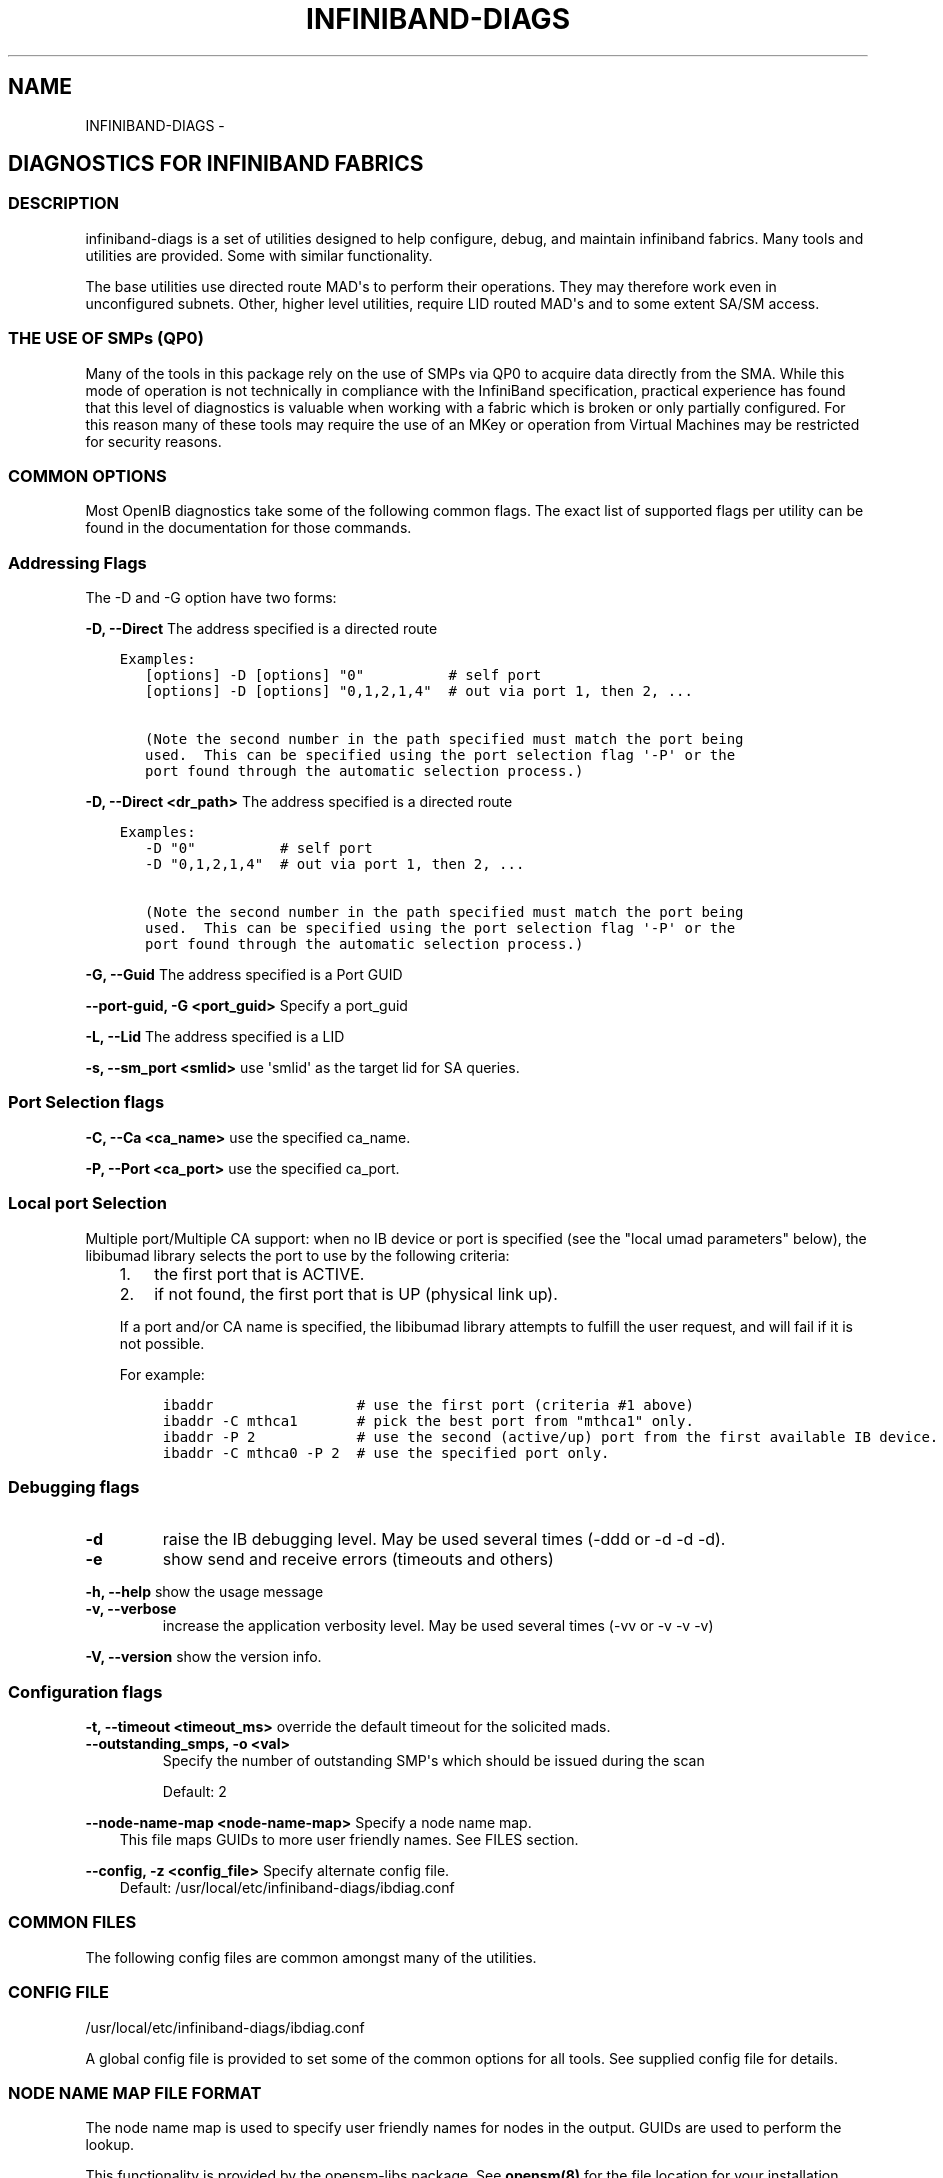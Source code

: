 .\" Man page generated from reStructuredText.
.
.TH INFINIBAND-DIAGS 8 "" "" "Open IB Diagnostics"
.SH NAME
INFINIBAND-DIAGS \- 
.
.nr rst2man-indent-level 0
.
.de1 rstReportMargin
\\$1 \\n[an-margin]
level \\n[rst2man-indent-level]
level margin: \\n[rst2man-indent\\n[rst2man-indent-level]]
-
\\n[rst2man-indent0]
\\n[rst2man-indent1]
\\n[rst2man-indent2]
..
.de1 INDENT
.\" .rstReportMargin pre:
. RS \\$1
. nr rst2man-indent\\n[rst2man-indent-level] \\n[an-margin]
. nr rst2man-indent-level +1
.\" .rstReportMargin post:
..
.de UNINDENT
. RE
.\" indent \\n[an-margin]
.\" old: \\n[rst2man-indent\\n[rst2man-indent-level]]
.nr rst2man-indent-level -1
.\" new: \\n[rst2man-indent\\n[rst2man-indent-level]]
.in \\n[rst2man-indent\\n[rst2man-indent-level]]u
..
.SH DIAGNOSTICS FOR INFINIBAND FABRICS
.SS DESCRIPTION
.sp
infiniband\-diags is a set of utilities designed to help configure, debug, and
maintain infiniband fabrics.  Many tools and utilities are provided.  Some with
similar functionality.
.sp
The base utilities use directed route MAD\(aqs to perform their operations.  They
may therefore work even in unconfigured subnets.  Other, higher level
utilities, require LID routed MAD\(aqs and to some extent SA/SM access.
.SS THE USE OF SMPs (QP0)
.sp
Many of the tools in this package rely on the use of SMPs via QP0 to acquire
data directly from the SMA.  While this mode of operation is not technically in
compliance with the InfiniBand specification, practical experience has found
that this level of diagnostics is valuable when working with a fabric which is
broken or only partially configured.  For this reason many of these tools may
require the use of an MKey or operation from Virtual Machines may be restricted
for security reasons.
.SS COMMON OPTIONS
.sp
Most OpenIB diagnostics take some of the following common flags. The exact list
of supported flags per utility can be found in the documentation for those
commands.
.SS Addressing Flags
.sp
The \-D and \-G option have two forms:
.\" Define the common option -D for Directed routes
.
.sp
\fB\-D, \-\-Direct\fP     The address specified is a directed route
.INDENT 0.0
.INDENT 3.5
.sp
.nf
.ft C
Examples:
   [options] \-D [options] "0"          # self port
   [options] \-D [options] "0,1,2,1,4"  # out via port 1, then 2, ...

   (Note the second number in the path specified must match the port being
   used.  This can be specified using the port selection flag \(aq\-P\(aq or the
   port found through the automatic selection process.)
.ft P
.fi
.UNINDENT
.UNINDENT
.\" Define the common option -D for Directed routes
.
.sp
\fB\-D, \-\-Direct <dr_path>\fP     The address specified is a directed route
.INDENT 0.0
.INDENT 3.5
.sp
.nf
.ft C
Examples:
   \-D "0"          # self port
   \-D "0,1,2,1,4"  # out via port 1, then 2, ...

   (Note the second number in the path specified must match the port being
   used.  This can be specified using the port selection flag \(aq\-P\(aq or the
   port found through the automatic selection process.)
.ft P
.fi
.UNINDENT
.UNINDENT
.\" Define the common option -G
.
.sp
\fB\-G, \-\-Guid\fP     The address specified is a Port GUID
.\" Define the common option -G
.
.sp
\fB\-\-port\-guid, \-G <port_guid>\fP  Specify a port_guid
.\" Define the common option -L
.
.sp
\fB\-L, \-\-Lid\fP   The address specified is a LID
.\" Define the common option -s
.
.sp
\fB\-s, \-\-sm_port <smlid>\fP     use \(aqsmlid\(aq as the target lid for SA queries.
.SS Port Selection flags
.\" Define the common option -C
.
.sp
\fB\-C, \-\-Ca <ca_name>\fP    use the specified ca_name.
.\" Define the common option -P
.
.sp
\fB\-P, \-\-Port <ca_port>\fP    use the specified ca_port.
.\" Explanation of local port selection
.
.SS Local port Selection
.sp
Multiple port/Multiple CA support: when no IB device or port is specified
(see the "local umad parameters" below), the libibumad library
selects the port to use by the following criteria:
.INDENT 0.0
.INDENT 3.5
.INDENT 0.0
.IP 1. 3
the first port that is ACTIVE.
.IP 2. 3
if not found, the first port that is UP (physical link up).
.UNINDENT
.sp
If a port and/or CA name is specified, the libibumad library attempts
to fulfill the user request, and will fail if it is not possible.
.sp
For example:
.INDENT 0.0
.INDENT 3.5
.sp
.nf
.ft C
ibaddr                 # use the first port (criteria #1 above)
ibaddr \-C mthca1       # pick the best port from "mthca1" only.
ibaddr \-P 2            # use the second (active/up) port from the first available IB device.
ibaddr \-C mthca0 \-P 2  # use the specified port only.
.ft P
.fi
.UNINDENT
.UNINDENT
.UNINDENT
.UNINDENT
.SS Debugging flags
.\" Define the common option -d
.
.INDENT 0.0
.TP
.B \-d
raise the IB debugging level.
May be used several times (\-ddd or \-d \-d \-d).
.UNINDENT
.\" Define the common option -e
.
.INDENT 0.0
.TP
.B \-e
show send and receive errors (timeouts and others)
.UNINDENT
.\" Define the common option -h
.
.sp
\fB\-h, \-\-help\fP      show the usage message
.\" Define the common option -v
.
.INDENT 0.0
.TP
.B \fB\-v, \-\-verbose\fP
increase the application verbosity level.
May be used several times (\-vv or \-v \-v \-v)
.UNINDENT
.\" Define the common option -V
.
.sp
\fB\-V, \-\-version\fP     show the version info.
.SS Configuration flags
.\" Define the common option -t
.
.sp
\fB\-t, \-\-timeout <timeout_ms>\fP override the default timeout for the solicited mads.
.\" Define the common option -z
.
.INDENT 0.0
.TP
.B \fB\-\-outstanding_smps, \-o <val>\fP
Specify the number of outstanding SMP\(aqs which should be issued during the scan
.sp
Default: 2
.UNINDENT
.\" Define the common option --node-name-map
.
.sp
\fB\-\-node\-name\-map <node\-name\-map>\fP Specify a node name map.
.INDENT 0.0
.INDENT 3.5
This file maps GUIDs to more user friendly names.  See FILES section.
.UNINDENT
.UNINDENT
.\" Define the common option -z
.
.sp
\fB\-\-config, \-z  <config_file>\fP Specify alternate config file.
.INDENT 0.0
.INDENT 3.5
Default: /usr/local/etc/infiniband-diags/ibdiag.conf
.UNINDENT
.UNINDENT
.SS COMMON FILES
.sp
The following config files are common amongst many of the utilities.
.\" Common text for the config file
.
.SS CONFIG FILE
.sp
/usr/local/etc/infiniband-diags/ibdiag.conf
.sp
A global config file is provided to set some of the common options for all
tools.  See supplied config file for details.
.\" Common text to describe the node name map file.
.
.SS NODE NAME MAP FILE FORMAT
.sp
The node name map is used to specify user friendly names for nodes in the
output.  GUIDs are used to perform the lookup.
.sp
This functionality is provided by the opensm\-libs package.  See \fBopensm(8)\fP
for the file location for your installation.
.sp
\fBGenerically:\fP
.INDENT 0.0
.INDENT 3.5
.sp
.nf
.ft C
# comment
<guid> "<name>"
.ft P
.fi
.UNINDENT
.UNINDENT
.sp
\fBExample:\fP
.INDENT 0.0
.INDENT 3.5
.sp
.nf
.ft C
# IB1
# Line cards
0x0008f104003f125c "IB1 (Rack 11 slot 1   ) ISR9288/ISR9096 Voltaire sLB\-24D"
0x0008f104003f125d "IB1 (Rack 11 slot 1   ) ISR9288/ISR9096 Voltaire sLB\-24D"
0x0008f104003f10d2 "IB1 (Rack 11 slot 2   ) ISR9288/ISR9096 Voltaire sLB\-24D"
0x0008f104003f10d3 "IB1 (Rack 11 slot 2   ) ISR9288/ISR9096 Voltaire sLB\-24D"
0x0008f104003f10bf "IB1 (Rack 11 slot 12  ) ISR9288/ISR9096 Voltaire sLB\-24D"

# Spines
0x0008f10400400e2d "IB1 (Rack 11 spine 1   ) ISR9288 Voltaire sFB\-12D"
0x0008f10400400e2e "IB1 (Rack 11 spine 1   ) ISR9288 Voltaire sFB\-12D"
0x0008f10400400e2f "IB1 (Rack 11 spine 1   ) ISR9288 Voltaire sFB\-12D"
0x0008f10400400e31 "IB1 (Rack 11 spine 2   ) ISR9288 Voltaire sFB\-12D"
0x0008f10400400e32 "IB1 (Rack 11 spine 2   ) ISR9288 Voltaire sFB\-12D"

# GUID   Node Name
0x0008f10400411a08 "SW1  (Rack  3) ISR9024 Voltaire 9024D"
0x0008f10400411a28 "SW2  (Rack  3) ISR9024 Voltaire 9024D"
0x0008f10400411a34 "SW3  (Rack  3) ISR9024 Voltaire 9024D"
0x0008f104004119d0 "SW4  (Rack  3) ISR9024 Voltaire 9024D"
.ft P
.fi
.UNINDENT
.UNINDENT
.\" Common text to describe the Topology file.
.
.SS TOPOLOGY FILE FORMAT
.sp
The topology file format is human readable and largely intuitive.
Most identifiers are given textual names like vendor ID (vendid), device ID
(device ID), GUIDs of various types (sysimgguid, caguid, switchguid, etc.).
PortGUIDs are shown in parentheses ().  For switches, this is shown on the
switchguid line.  For CA and router ports, it is shown on the connectivity
lines.  The IB node is identified followed by the number of ports and a quoted
the node GUID.  On the right of this line is a comment (#) followed by the
NodeDescription in quotes.  If the node is a switch, this line also contains
whether switch port 0 is base or enhanced, and the LID and LMC of port 0.
Subsequent lines pertaining to this node show the connectivity.   On the
left is the port number of the current node.  On the right is the peer node
(node at other end of link). It is identified in quotes with nodetype
followed by \- followed by NodeGUID with the port number in square brackets.
Further on the right is a comment (#).  What follows the comment is
dependent on the node type.  If it it a switch node, it is followed by
the NodeDescription in quotes and the LID of the peer node.  If it is a
CA or router node, it is followed by the local LID and LMC and then
followed by the NodeDescription in quotes and the LID of the peer node.
The active link width and speed are then appended to the end of this
output line.
.sp
An example of this is:
.INDENT 0.0
.INDENT 3.5
.sp
.nf
.ft C
#
# Topology file: generated on Tue Jun  5 14:15:10 2007
#
# Max of 3 hops discovered
# Initiated from node 0008f10403960558 port 0008f10403960559

Non\-Chassis Nodes

vendid=0x8f1
devid=0x5a06
sysimgguid=0x5442ba00003000
switchguid=0x5442ba00003080(5442ba00003080)
Switch  24 "S\-005442ba00003080"         # "ISR9024 Voltaire" base port 0 lid 6 lmc 0
[22]    "H\-0008f10403961354"[1](8f10403961355)         # "MT23108 InfiniHost Mellanox Technologies" lid 4 4xSDR
[10]    "S\-0008f10400410015"[1]         # "SW\-6IB4 Voltaire" lid 3 4xSDR
[8]     "H\-0008f10403960558"[2](8f1040396055a)         # "MT23108 InfiniHost Mellanox Technologies" lid 14 4xSDR
[6]     "S\-0008f10400410015"[3]         # "SW\-6IB4 Voltaire" lid 3 4xSDR
[12]    "H\-0008f10403960558"[1](8f10403960559)         # "MT23108 InfiniHost Mellanox Technologies" lid 10 4xSDR

vendid=0x8f1
devid=0x5a05
switchguid=0x8f10400410015(8f10400410015)
Switch  8 "S\-0008f10400410015"          # "SW\-6IB4 Voltaire" base port 0 lid 3 lmc 0
[6]     "H\-0008f10403960984"[1](8f10403960985)         # "MT23108 InfiniHost Mellanox Technologies" lid 16 4xSDR
[4]     "H\-005442b100004900"[1](5442b100004901)        # "MT23108 InfiniHost Mellanox Technologies" lid 12 4xSDR
[1]     "S\-005442ba00003080"[10]                # "ISR9024 Voltaire" lid 6 1xSDR
[3]     "S\-005442ba00003080"[6]         # "ISR9024 Voltaire" lid 6 4xSDR

vendid=0x2c9
devid=0x5a44
caguid=0x8f10403960984
Ca      2 "H\-0008f10403960984"          # "MT23108 InfiniHost Mellanox Technologies"
[1](8f10403960985)     "S\-0008f10400410015"[6]         # lid 16 lmc 1 "SW\-6IB4 Voltaire" lid 3 4xSDR

vendid=0x2c9
devid=0x5a44
caguid=0x5442b100004900
Ca      2 "H\-005442b100004900"          # "MT23108 InfiniHost Mellanox Technologies"
[1](5442b100004901)     "S\-0008f10400410015"[4]         # lid 12 lmc 1 "SW\-6IB4 Voltaire" lid 3 4xSDR

vendid=0x2c9
devid=0x5a44
caguid=0x8f10403961354
Ca      2 "H\-0008f10403961354"          # "MT23108 InfiniHost Mellanox Technologies"
[1](8f10403961355)     "S\-005442ba00003080"[22]                # lid 4 lmc 1 "ISR9024 Voltaire" lid 6 4xSDR

vendid=0x2c9
devid=0x5a44
caguid=0x8f10403960558
Ca      2 "H\-0008f10403960558"          # "MT23108 InfiniHost Mellanox Technologies"
[2](8f1040396055a)     "S\-005442ba00003080"[8]         # lid 14 lmc 1 "ISR9024 Voltaire" lid 6 4xSDR
[1](8f10403960559)     "S\-005442ba00003080"[12]                # lid 10 lmc 1 "ISR9024 Voltaire" lid 6 1xSDR
.ft P
.fi
.UNINDENT
.UNINDENT
.sp
When grouping is used, IB nodes are organized into chassis which are
numbered. Nodes which cannot be determined to be in a chassis are
displayed as "Non\-Chassis Nodes".  External ports are also shown on the
connectivity lines.
.SS Utilities list
.SS Basic fabric conectivity
.INDENT 0.0
.INDENT 3.5
See: ibnetdiscover, iblinkinfo
.UNINDENT
.UNINDENT
.SS Node information
.INDENT 0.0
.INDENT 3.5
See: ibnodes, ibswitches, ibhosts, ibrouters
.UNINDENT
.UNINDENT
.SS Port information
.INDENT 0.0
.INDENT 3.5
See: ibportstate, ibaddr
.UNINDENT
.UNINDENT
.SS Switch Forwarding Table info
.INDENT 0.0
.INDENT 3.5
See: ibtracert, ibroute, dump_lfts, dump_mfts, check_lft_balance, ibfindnodesusing
.UNINDENT
.UNINDENT
.SS Peformance counters
.INDENT 0.0
.INDENT 3.5
See: ibqueryerrors, perfquery
.UNINDENT
.UNINDENT
.SS Local HCA info
.INDENT 0.0
.INDENT 3.5
See: ibstat, ibstatus
.UNINDENT
.UNINDENT
.SS Connectivity check
.INDENT 0.0
.INDENT 3.5
See: ibping, ibsysstat
.UNINDENT
.UNINDENT
.SS Low level query tools
.INDENT 0.0
.INDENT 3.5
See: smpquery, smpdump, saquery, sminfo
.UNINDENT
.UNINDENT
.SS Fabric verification tools
.INDENT 0.0
.INDENT 3.5
See: ibidsverify
.UNINDENT
.UNINDENT
.SS Backwards compatibility scripts
.sp
The following scripts have been identified as redundant and/or lower performing
as compared to the above scripts.  They are provided as legacy scripts when
\-\-enable\-compat\-utils is specified at build time.
.sp
ibcheckerrors, ibclearcounters, ibclearerrors, ibdatacounters
ibchecknet, ibchecknode, ibcheckport, ibcheckportstate,
ibcheckportwidth, ibcheckstate, ibcheckwidth, ibswportwatch,
ibprintca, ibprintrt, ibprintswitch, set_nodedesc.sh
.SS AUTHORS
.INDENT 0.0
.TP
.B Ira Weiny
< \fI\%ira.weiny@intel.com\fP >
.UNINDENT
.\" Generated by docutils manpage writer.
.
